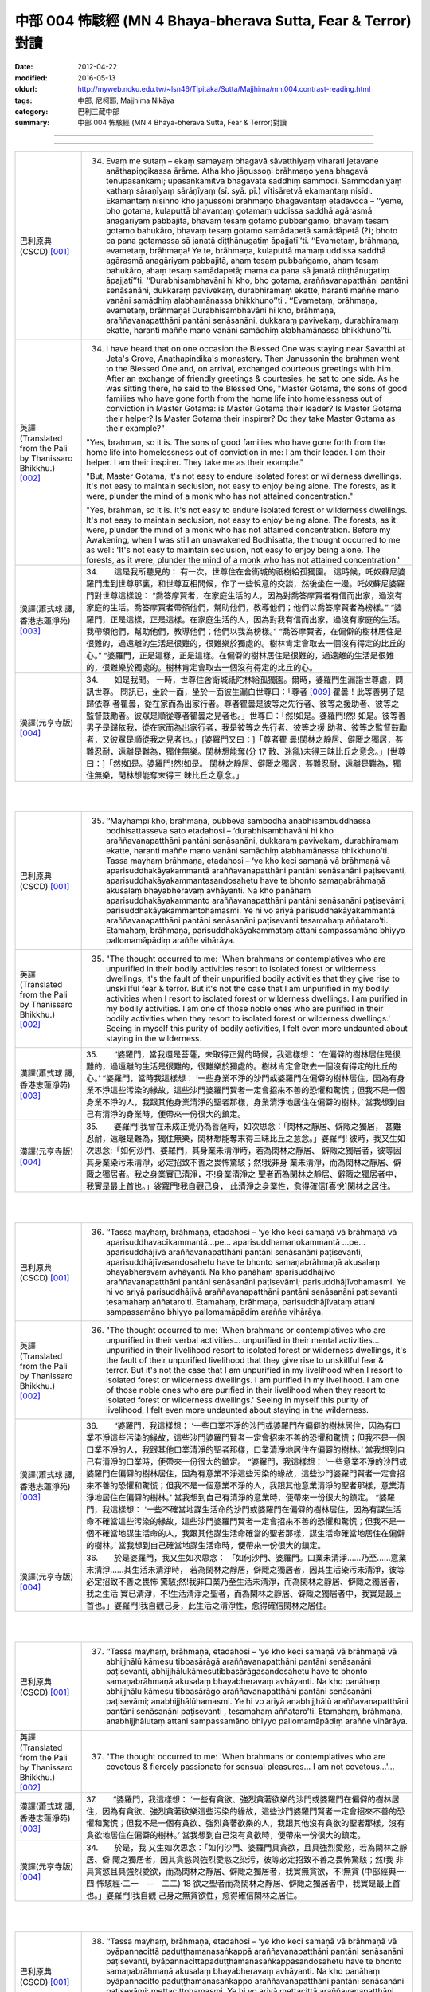中部 004 怖駭經 (MN 4 Bhaya-bherava Sutta, Fear & Terror)對讀
################################################################################

:date: 2012-04-22
:modified: 2016-05-13
:oldurl: http://myweb.ncku.edu.tw/~lsn46/Tipitaka/Sutta/Majjhima/mn.004.contrast-reading.html
:tags: 中部, 尼柯耶, Majjhima Nikāya
:category: 巴利三藏中部
:summary: 中部 004 怖駭經 (MN 4 Bhaya-bherava Sutta, Fear & Terror)對讀

--------------

.. raw:: html 

  本對讀包含下列數個版本，請自行勾選欲對讀之版本
  （感恩 <strong><a href="https://siongui.github.io/zh/pages/siong-ui-te.html">Siong-Ui Te 師兄</a></strong>
  提供程式支援）：
  
  <div id="option-contrast-reading"></div>

----

.. list-table:: 
   :widths: 15 75
   :header-rows: 0
   :class: contrast-reading-table

   * - 巴利原典(CSCD) [001]_ 
     - 34.   Evaṃ me sutaṃ – ekaṃ samayaṃ bhagavā sāvatthiyaṃ viharati jetavane anāthapiṇḍikassa ārāme. Atha kho jāṇussoṇi brāhmaṇo yena bhagavā tenupasaṅkami; upasaṅkamitvā bhagavatā saddhiṃ sammodi. Sammodanīyaṃ kathaṃ sāraṇīyaṃ sārāṇīyaṃ (sī. syā. pī.) vītisāretvā ekamantaṃ nisīdi. Ekamantaṃ nisinno kho jāṇussoṇi brāhmaṇo bhagavantaṃ etadavoca – ‘‘yeme, bho gotama, kulaputtā bhavantaṃ gotamaṃ uddissa saddhā agārasmā anagāriyaṃ pabbajitā, bhavaṃ tesaṃ gotamo pubbaṅgamo, bhavaṃ tesaṃ gotamo bahukāro, bhavaṃ tesaṃ gotamo samādapetā samādāpetā (?); bhoto ca pana gotamassa sā janatā diṭṭhānugatiṃ āpajjatī’’ti. ‘‘Evametaṃ, brāhmaṇa, evametaṃ, brāhmaṇa! Ye te, brāhmaṇa, kulaputtā mamaṃ uddissa saddhā agārasmā anagāriyaṃ pabbajitā, ahaṃ tesaṃ pubbaṅgamo, ahaṃ tesaṃ bahukāro, ahaṃ tesaṃ samādapetā; mama ca pana sā janatā diṭṭhānugatiṃ āpajjatī’’ti. ‘‘Durabhisambhavāni hi kho, bho gotama, araññavanapatthāni pantāni senāsanāni, dukkaraṃ pavivekaṃ, durabhiramaṃ ekatte, haranti maññe mano vanāni samādhiṃ alabhamānassa bhikkhuno’’ti . ‘‘Evametaṃ, brāhmaṇa, evametaṃ, brāhmaṇa! Durabhisambhavāni hi kho, brāhmaṇa, araññavanapatthāni pantāni senāsanāni, dukkaraṃ pavivekaṃ, durabhiramaṃ ekatte, haranti maññe mano vanāni samādhiṃ alabhamānassa bhikkhuno’’ti.
       
   * - 英譯(Translated from the Pali by Thanissaro Bhikkhu.) [002]_ 
     - 34.      I have heard that on one occasion the Blessed One was staying near Savatthi at Jeta's Grove, Anathapindika's monastery. Then Janussonin the brahman went to the Blessed One and, on arrival, exchanged courteous greetings with him. After an exchange of friendly greetings & courtesies, he sat to one side. As he was sitting there, he said to the Blessed One, "Master Gotama, the sons of good families who have gone forth from the home life into homelessness out of conviction in Master Gotama: is Master Gotama their leader? Is Master Gotama their helper? Is Master Gotama their inspirer? Do they take Master Gotama as their example?"
       
       "Yes, brahman, so it is. The sons of good families who have gone forth from the home life into homelessness out of conviction in me: I am their leader. I am their helper. I am their inspirer. They take me as their example."
       
       "But, Master Gotama, it's not easy to endure isolated forest or wilderness dwellings. It's not easy to maintain seclusion, not easy to enjoy being alone. The forests, as it were, plunder the mind of a monk who has not attained concentration."
       
       "Yes, brahman, so it is. It's not easy to endure isolated forest or wilderness dwellings. It's not easy to maintain seclusion, not easy to enjoy being alone. The forests, as it were, plunder the mind of a monk who has not attained concentration. Before my Awakening, when I was still an unawakened Bodhisatta, the thought occurred to me as well: 'It's not easy to maintain seclusion, not easy to enjoy being alone. The forests, as it were, plunder the mind of a monk who has not attained concentration.'
       
   * - 漢譯(蕭式球 譯, 香港志蓮淨苑) [003]_ 
     - 34.　　這是我所聽見的：
       有一次，世尊住在舍衛城的祇樹給孤獨園。
       這時候，吒奴蘇尼婆羅門走到世尊那裏，和世尊互相問候，作了一些悅意的交談，然後坐在一邊。吒奴蘇尼婆羅門對世尊這樣說： “喬答摩賢者，在家庭生活的人，因為對喬答摩賢者有信而出家，過沒有家庭的生活。喬答摩賢者帶領他們，幫助他們，教導他們；他們以喬答摩賢者為榜樣。”
       “婆羅門，正是這樣，正是這樣。在家庭生活的人，因為對我有信而出家，過沒有家庭的生活。我帶領他們，幫助他們，教導他們；他們以我為榜樣。”
       “喬答摩賢者，在偏僻的樹林居住是很難的，過遠離的生活是很難的，很難樂於獨處的。樹林肯定會取去一個沒有得定的比丘的心。”
       “婆羅門，正是這樣，正是這樣。在偏僻的樹林居住是很難的，過遠離的生活是很難的，很難樂於獨處的。樹林肯定會取去一個沒有得定的比丘的心。
       
   * - 漢譯(元亨寺版) [004]_ 
     - 34.　　如是我聞。
       一時，世尊住舍衛城祇陀林給孤獨園。爾時，婆羅門生漏詣世尊處，問訊世尊。
       問訊已，坐於一面，坐於一面彼生漏白世尊曰：「尊者
       [009]_ 
       瞿曇！此等善男子是歸依尊
       者瞿曇，從在家而為出家行者。尊者瞿曇是彼等之先行者、彼等之援助者、彼等之
       監督鼓勵者。彼眾是順從尊者瞿曇之見者也。」世尊曰：「然!如是。婆羅門!然!
       如是。彼等善男子是歸依我，從在家而為出家行者，我是彼等之先行者、彼等之援
       助者、彼等之監督鼓勵者，又彼眾是順從我之見者也。」[婆羅門又曰：]「尊者瞿
       曇!閑林之靜居、僻陬之獨居，甚難忍耐，遠離是難為，獨住無樂。閑林想能奪(分
       17 散、迷亂)未得三昧比丘之意念。」[世尊曰：]「然!如是。婆羅門!然!如是。
       閑林之靜居、僻陬之獨居，甚難忍耐，遠離是難為，獨住無樂，閑林想能奪末得三
       昧比丘之意念。」
       


|
|

.. list-table:: 
   :widths: 15 75
   :header-rows: 0
   :class: contrast-reading-table

   * - 巴利原典(CSCD) [001]_ 
     - 35. ‘‘Mayhampi kho, brāhmaṇa, pubbeva sambodhā anabhisambuddhassa bodhisattasseva sato etadahosi – ‘durabhisambhavāni hi kho araññavanapatthāni pantāni senāsanāni, dukkaraṃ pavivekaṃ, durabhiramaṃ ekatte, haranti maññe mano vanāni samādhiṃ alabhamānassa bhikkhuno’ti. Tassa mayhaṃ brāhmaṇa, etadahosi – ‘ye kho keci samaṇā vā brāhmaṇā vā aparisuddhakāyakammantā araññavanapatthāni pantāni senāsanāni paṭisevanti, aparisuddhakāyakammantasandosahetu have te bhonto samaṇabrāhmaṇā akusalaṃ bhayabheravaṃ avhāyanti. Na kho panāhaṃ aparisuddhakāyakammanto araññavanapatthāni pantāni senāsanāni paṭisevāmi; parisuddhakāyakammantohamasmi. Ye hi vo ariyā parisuddhakāyakammantā araññavanapatthāni pantāni senāsanāni paṭisevanti tesamahaṃ aññataro’ti. Etamahaṃ, brāhmaṇa, parisuddhakāyakammataṃ attani sampassamāno bhiyyo pallomamāpādiṃ araññe vihārāya.
       
   * - 英譯(Translated from the Pali by Thanissaro Bhikkhu.) [002]_ 
     - 35.      "The thought occurred to me: 'When brahmans or contemplatives who are unpurified in their bodily activities resort to isolated forest or wilderness dwellings, it's the fault of their unpurified bodily activities that they give rise to unskillful fear & terror. But it's not the case that I am unpurified in my bodily activities when I resort to isolated forest or wilderness dwellings. I am purified in my bodily activities. I am one of those noble ones who are purified in their bodily activities when they resort to isolated forest or wilderness dwellings.' Seeing in myself this purity of bodily activities, I felt even more undaunted about staying in the wilderness.
       
   * - 漢譯(蕭式球 譯, 香港志蓮淨苑) [003]_ 
     - 35.　　“婆羅門，當我還是菩薩，未取得正覺的時候，我這樣想： ‘在偏僻的樹林居住是很難的，過遠離的生活是很難的，很難樂於獨處的。樹林肯定會取去一個沒有得定的比丘的心。’
       “婆羅門，當時我這樣想： ‘一些身業不淨的沙門或婆羅門在偏僻的樹林居住，因為有身業不淨這些污染的緣故，這些沙門婆羅門賢者一定會招來不善的恐懼和驚慌；但我不是一個身業不淨的人，我跟其他身業清淨的聖者那樣，身業清淨地居住在偏僻的樹林。’ 當我想到自己有清淨的身業時，便帶來一份很大的鎮定。
       
   * - 漢譯(元亨寺版) [004]_ 
     - 35.　　婆羅門!我曾在未成正覺仍為菩薩時，如次思念：「閑林之靜居、僻陬之獨居，
       甚難忍耐，遠離是難為，獨住無樂，閑林想能奪末得三昧比丘之意念。」婆羅門!
       彼時，我又生如次思念:「如何沙門、婆羅門，其身業未清淨時，若為閑林之靜居、
       僻陬之獨居者，彼等因其身業染污未清淨，必定招致不善之畏怖驚駭；然!我非身
       業未清淨，而為閑林之靜居、僻陬之獨居者。我之身業實已清淨，不!身業清淨之
       聖者而為閑林之靜居、僻陬之獨居者中，我實是最上首也。」裟羅門!我自觀己身，
       此清淨之身業性，愈得確信[喜悅]閑林之居住。


|
|

.. list-table:: 
   :widths: 15 75
   :header-rows: 0
   :class: contrast-reading-table

   * - 巴利原典(CSCD) [001]_ 
     - 36. ‘‘Tassa mayhaṃ, brāhmaṇa, etadahosi – ‘ye kho keci samaṇā vā brāhmaṇā vā aparisuddhavacīkammantā…pe… aparisuddhamanokammantā …pe… aparisuddhājīvā araññavanapatthāni pantāni senāsanāni paṭisevanti, aparisuddhājīvasandosahetu have te bhonto samaṇabrāhmaṇā akusalaṃ bhayabheravaṃ avhāyanti. Na kho panāhaṃ aparisuddhājīvo araññavanapatthāni pantāni senāsanāni paṭisevāmi; parisuddhājīvohamasmi. Ye hi vo ariyā parisuddhājīvā araññavanapatthāni pantāni senāsanāni paṭisevanti tesamahaṃ aññataro’ti. Etamahaṃ, brāhmaṇa, parisuddhājīvataṃ attani sampassamāno bhiyyo pallomamāpādiṃ araññe vihārāya.
       
   * - 英譯(Translated from the Pali by Thanissaro Bhikkhu.) [002]_ 
     - 36.   "The thought occurred to me: 'When brahmans or contemplatives who are unpurified in their verbal activities... unpurified in their mental activities... unpurified in their livelihood resort to isolated forest or wilderness dwellings, it's the fault of their unpurified livelihood that they give rise to unskillful fear & terror. But it's not the case that I am unpurified in my livelihood when I resort to isolated forest or wilderness dwellings. I am purified in my livelihood. I am one of those noble ones who are purified in their livelihood when they resort to isolated forest or wilderness dwellings.' Seeing in myself this purity of livelihood, I felt even more undaunted about staying in the wilderness.
       
   * - 漢譯(蕭式球 譯, 香港志蓮淨苑) [003]_ 
     - 36.　　“婆羅門，我這樣想： ‘一些口業不淨的沙門或婆羅門在偏僻的樹林居住，因為有口業不淨這些污染的緣故，這些沙門婆羅門賢者一定會招來不善的恐懼和驚慌；但我不是一個口業不淨的人，我跟其他口業清淨的聖者那樣，口業清淨地居住在偏僻的樹林。’ 當我想到自己有清淨的口業時，便帶來一份很大的鎮定。
       “婆羅門，我這樣想： ‘一些意業不淨的沙門或婆羅門在偏僻的樹林居住，因為有意業不淨這些污染的緣故，這些沙門婆羅門賢者一定會招來不善的恐懼和驚慌；但我不是一個意業不淨的人，我跟其他意業清淨的聖者那樣，意業清淨地居住在偏僻的樹林。’ 當我想到自己有清淨的意業時，便帶來一份很大的鎮定。
       “婆羅門，我這樣想： ‘一些不確當地謀生活命的沙門或婆羅門在偏僻的樹林居住，因為有謀生活命不確當這些污染的緣故，這些沙門婆羅門賢者一定會招來不善的恐懼和驚慌；但我不是一個不確當地謀生活命的人，我跟其他謀生活命確當的聖者那樣，謀生活命確當地居住在偏僻的樹林。’ 當我想到自己確當地謀生活命時，便帶來一份很大的鎮定。
       
   * - 漢譯(元亨寺版) [004]_ 
     - 36.　　於是婆羅門，我又生如次思念：
       「如何沙門、婆羅門。口業未清淨……乃至……意業末清淨……其生活未清淨時，
       若為閑林之靜居，僻陬之獨居者，因其生活染污未清淨，彼等必定招致不善之畏怖
       驚駭;然!我非口業乃至生活未清淨，而為閑林之靜居、僻陬之獨居者，我之生活
       實已清淨，不!生活清淨之聖者，而為閑林之靜居、僻陬之獨居者中，我實是最上
       首也。」婆羅門!我自觀己身，此生活之清淨性，愈得確信閑林之居住。


|
|

.. list-table:: 
   :widths: 15 75
   :header-rows: 0
   :class: contrast-reading-table

   * - 巴利原典(CSCD) [001]_ 
     - 37. ‘‘Tassa mayhaṃ, brāhmaṇa, etadahosi – ‘ye kho keci samaṇā vā brāhmaṇā vā abhijjhālū kāmesu tibbasārāgā araññavanapatthāni pantāni senāsanāni paṭisevanti, abhijjhālukāmesutibbasārāgasandosahetu have te bhonto samaṇabrāhmaṇā akusalaṃ bhayabheravaṃ avhāyanti. Na kho panāhaṃ abhijjhālu kāmesu tibbasārāgo araññavanapatthāni pantāni senāsanāni paṭisevāmi; anabhijjhālūhamasmi. Ye hi vo ariyā anabhijjhālū araññavanapatthāni pantāni senāsanāni paṭisevanti , tesamahaṃ aññataro’ti. Etamahaṃ, brāhmaṇa, anabhijjhālutaṃ attani sampassamāno bhiyyo pallomamāpādiṃ araññe vihārāya.
       
   * - 英譯(Translated from the Pali by Thanissaro Bhikkhu.) [002]_ 
     - 37.   "The thought occurred to me: 'When brahmans or contemplatives who are covetous & fiercely passionate for sensual pleasures... I am not covetous...'...
       
   * - 漢譯(蕭式球 譯, 香港志蓮淨苑) [003]_ 
     - 37.　　“婆羅門，我這樣想： ‘一些有貪欲、強烈貪著欲樂的沙門或婆羅門在偏僻的樹林居住，因為有貪欲、強烈貪著欲樂這些污染的緣故，這些沙門婆羅門賢者一定會招來不善的恐懼和驚慌；但我不是一個有貪欲、強烈貪著欲樂的人，我跟其他沒有貪欲的聖者那樣，沒有貪欲地居住在偏僻的樹林。’ 當我想到自己沒有貪欲時，便帶來一份很大的鎮定。
       
   * - 漢譯(元亨寺版) [004]_ 
     - 34.　　於是，我
       又生如次思念：「如何沙門、婆羅門具貪欲，且具強烈愛慾，若為閑林之靜居、僻
       陬之獨居者，因其貪慾與強烈愛慾之染污，彼等必定招致不善之畏怖驚駭；然!我
       非具貪慾且具強烈愛欲，而為閑林之靜居、僻陬之獨居者，我實無貪欲，不!無貪
       (中部經典一‧四 怖駭經‧二一　--　二二)
       18 欲之聖者而為閑林之靜居、僻陬之獨居者中，我實是最上首也。」婆羅門!我自觀
       己身之無貪欲性，愈得確信閑林之居住。


|
|

.. list-table:: 
   :widths: 15 75
   :header-rows: 0
   :class: contrast-reading-table

   * - 巴利原典(CSCD) [001]_ 
     - 38. ‘‘Tassa mayhaṃ, brāhmaṇa, etadahosi – ‘ye kho keci samaṇā vā brāhmaṇā vā byāpannacittā paduṭṭhamanasaṅkappā araññavanapatthāni pantāni senāsanāni paṭisevanti, byāpannacittapaduṭṭhamanasaṅkappasandosahetu have te bhonto samaṇabrāhmaṇā akusalaṃ bhayabheravaṃ avhāyanti. Na kho panāhaṃ byāpannacitto paduṭṭhamanasaṅkappo araññavanapatthāni pantāni senāsanāni paṭisevāmi; mettacittohamasmi. Ye hi vo ariyā mettacittā araññavanapatthāni pantāni senāsanāni paṭisevanti tesamahaṃ aññataro’ti. Etamahaṃ, brāhmaṇa, mettacittataṃ attani sampassamāno bhiyyo pallomamāpādiṃ araññe vihārāya.
       
   * - 英譯(Translated from the Pali by Thanissaro Bhikkhu.) [002]_ 
     - 38.   "...'When brahmans or contemplatives who have minds of ill will, with destructive attitudes... I have a mind of good will...'...
       
   * - 漢譯(蕭式球 譯, 香港志蓮淨苑) [003]_ 
     - 38.　　“婆羅門，我這樣想： ‘一些有瞋恚、惡意的沙門或婆羅門在偏僻的樹林居住，因為有瞋恚、惡意這些污染的緣故，這些沙門婆羅門賢者一定會招來不善的恐懼和驚慌；但我不是一個有瞋恚、惡意的人，我跟其他有慈心的聖者那樣，有慈心地居住在偏僻的樹林。’ 當我想到自己有慈心時，便帶來一份很大的鎮定。
       
   * - 漢譯(元亨寺版) [004]_ 
     - 38.　　彼時，我又生如次思念：「如何沙門、婆
       羅門有瞋恚且惡意，若為閑林之靜居，僻陬之獨居者、因其瞋恚、惡意之染污，彼
       等必定招致不善之畏怖驚駭;然!我非有瞋恚與惡意而為閑林之靜居、僻陬之獨居
       者，我實是住於慈心者，不!慈心之聖者而為閑林之靜居、僻陬之獨居者中，我實
       是最上首也。」婆羅門!我自觀己身之慈心，愈得確信閑林之居住。


|
|

.. list-table:: 
   :widths: 15 75
   :header-rows: 0
   :class: contrast-reading-table

   * - 巴利原典(CSCD) [001]_ 
     - 39. ‘‘Tassa mayhaṃ, brāhmaṇa, etadahosi – ‘ye kho keci samaṇā vā brāhmaṇā vā thīnamiddhapariyuṭṭhitā araññavanapatthāni pantāni senāsanāni paṭisevanti, thīnamiddhapariyuṭṭhānasandosahetu have te bhonto samaṇabrāhmaṇā akusalaṃ bhayabheravaṃ avhāyanti. Na kho panāhaṃ thīnamiddhapariyuṭṭhito araññavanapatthāni pantāni senāsanāni paṭisevāmi; vigatathīnamiddhohamasmi. Ye hi vo ariyā vigatathīnamiddhā araññavanapatthāni pantāni senāsanāni paṭisevanti tesamahaṃ aññataro’ti. Etamahaṃ, brāhmaṇa, vigatathīnamiddhataṃ attani sampassamāno bhiyyo pallomamāpādiṃ araññe vihārāya.
       
   * - 英譯(Translated from the Pali by Thanissaro Bhikkhu.) [002]_ 
     - 39.   "...'When brahmans or contemplatives who are overcome by sloth & drowsiness... I am devoid of sloth & drowsiness...'...
   * - 漢譯(蕭式球 譯, 香港志蓮淨苑) [003]_ 
     - 39.　　　“婆羅門，我這樣想： ‘一些充滿昏睡的沙門或婆羅門在偏僻的樹林居住，因為有昏睡這些污染的緣故，這些沙門婆羅門賢者一定會招來不善的恐懼和驚慌；但我不是一個充滿昏睡的人，我跟其他清除了昏睡的聖者那樣，清除了昏睡地居住在偏僻的樹林。’ 當我想到自己清除了昏睡時，便帶來一份很大的鎮定。
       
   * - 漢譯(元亨寺版) [004]_ 
     - 39.　　彼時，我又生
       如次思念：「如何沙門、婆羅門被纏於惛沈睡眠，若為閑林之靜居、僻陬之獨居者，
       因其被纏於惛沈睡眠之染污，彼等必定招致不善之畏怖驚駭;然!我非被纏於惛沈
       睡眠而為閑林之靜居、僻陬之獨居者，我實是離於惛沈睡眠者，不!離於惛沈睡眠
       之聖者而為閑林之靜居、僻陬之獨居者中，我實是最上首也。」[婆羅門!]我自觀
       己身之離於惛沈睡眠，愈得確信閑林之居住。


|
|

.. list-table:: 
   :widths: 15 75
   :header-rows: 0
   :class: contrast-reading-table

   * - 巴利原典(CSCD) [001]_ 
     - 40. ‘‘Tassa mayhaṃ, brāhmaṇa, etadahosi – ‘ye kho keci samaṇā vā brāhmaṇā vā uddhatā avūpasantacittā araññavanapatthāni pantāni senāsanāni paṭisevanti, uddhataavūpasantacittasandosahetu have te bhonto samaṇabrāhmaṇā akusalaṃ bhayabheravaṃ avhāyanti. Na kho panāhaṃ uddhato avūpasantacitto araññavanapatthāni pantāni senāsanāni paṭisevāmi; vūpasantacittohamasmi. Ye hi vo ariyā vūpasantacittā araññavanapatthāni pantāni senāsanāni paṭisevanti, tesamahaṃ aññataro’ti. Etamahaṃ, brāhmaṇa, vūpasantacittataṃ attani sampassamāno bhiyyo pallomamāpādiṃ araññe vihārāya.
       
   * - 英譯(Translated from the Pali by Thanissaro Bhikkhu.) [002]_ 
     - 40.   "...'When brahmans or contemplatives who are restless & with an unstill mind... I have a still mind...'...
   * - 漢譯(蕭式球 譯, 香港志蓮淨苑) [003]_ 
     - 40.　　　“婆羅門，我這樣想： ‘一些內心掉舉、不平伏的沙門或婆羅門在偏僻的樹林居住，因為有內心掉舉、不平伏這些污染的緣故，這些沙門婆羅門賢者一定會招來不善的恐懼和驚慌；但我不是一個內心掉舉、不平伏的人，我跟其他內心平伏的聖者那樣，內心平伏地居住在偏僻的樹林。’ 當我想到自己的內心平伏時，便帶來一份很大的鎮定。
       
   * - 漢譯(元亨寺版) [004]_ 
     - 40.　　彼時，我又生如次思念：「如何沙門、
       婆羅門為掉舉且非寂靜心，若為閑林之靜居、僻陬之獨居者，因其掉舉、染污非寂
       靜之心，彼等必定招致不善之畏怖驚駭;然!我非為掉舉、以寂靜心而為閑林之靜
       居、僻陬之獨居者，我實是[離掉舉]住於寂靜心者，不!寂靜心之聖者而為閑林
       之靜居、僻陬之獨居者中，我實是最上首也。」婆羅門!我自觀己身此寂靜心性，
       愈得確信閑林之居住。


|
|

.. list-table:: 
   :widths: 15 75
   :header-rows: 0
   :class: contrast-reading-table

   * - 巴利原典(CSCD) [001]_ 
     - 41. ‘‘Tassa mayhaṃ, brāhmaṇa, etadahosi – ‘ye kho keci samaṇā vā brāhmaṇā vā kaṅkhī vicikicchī araññavanapatthāni pantāni senāsanāni paṭisevanti, kaṅkhivicikicchisandosahetu have te bhonto samaṇabrāhmaṇā akusalaṃ bhayabheravaṃ avhāyanti. Na kho panāhaṃ kaṅkhī vicikicchī araññavanapatthāni pantāni senāsanāni paṭisevāmi; tiṇṇavicikicchohamasmi. Ye hi vo ariyā tiṇṇavicikicchā araññavanapatthāni pantāni senāsanāni paṭisevanti tesamahaṃ aññataro’ti. Etamahaṃ, brāhmaṇa, tiṇṇavicikicchataṃ attani sampassamāno bhiyyo pallomamāpādiṃ araññe vihārāya.
       
   * - 英譯(Translated from the Pali by Thanissaro Bhikkhu.) [002]_ 
     - 41.   "...'When brahmans or contemplatives who are uncertain & doubting... I have gone beyond uncertainty...'...
   * - 漢譯(蕭式球 譯, 香港志蓮淨苑) [003]_ 
     - 41.　　　“婆羅門，我這樣想： ‘一些疑惑不定的沙門或婆羅門在偏僻的樹林居住，因為有疑惑不定這些污染的緣故，這些沙門婆羅門賢者一定會招來不善的恐懼和驚慌；但我不是一個疑惑不定的人，我跟其他超越了疑惑的聖者那樣，超越了疑惑地居住在偏僻的樹林。’ 當我想到自己超越了疑惑時，便帶來一份很大的鎮定。
       
   * - 漢譯(元亨寺版) [004]_ 
     - 41.　　彼時，我又生如次思念：「如何沙門、婆羅門有惑、有疑，
       若為閑林之靜居、僻陬之獨居者，因其惑、疑之染污，彼等必定招致不善之畏怖驚
       駭；然!我實非有惑、有疑而為閑林之靜居、僻陬之獨居者，我實是超越疑、惑者，
       不!超越疑、惑之聖者而為閑林之靜居、僻陬之獨居者中，我實是最上首也。」婆
       19 羅門我自觀己身之超越疑、惑，愈得確信閑林之居住。


|
|

.. list-table:: 
   :widths: 15 75
   :header-rows: 0
   :class: contrast-reading-table

   * - 巴利原典(CSCD) [001]_ 
     - 42. ‘‘Tassa mayhaṃ, brāhmaṇa, etadahosi – ‘ye kho keci samaṇā vā brāhmaṇā vā attukkaṃsakā paravambhī araññavanapatthāni pantāni senāsanāni paṭisevanti, attukkaṃsanaparavambhanasandosahetu have te bhonto samaṇabrāhmaṇā akusalaṃ bhayabheravaṃ avhāyanti . Na kho panāhaṃ attukkaṃsako paravambhī araññavanapatthāni pantāni senāsanāni paṭisevāmi ; anattukkaṃsako aparavambhīhamasmi. Ye hi vo ariyā anattukkaṃsakā aparavambhī araññavanapatthāni pantāni senāsanāni paṭisevanti tesamahaṃ aññataro’ti. Etamahaṃ, brāhmaṇa, anattukkaṃsakataṃ aparavambhitaṃ attani sampassamāno bhiyyo pallomamāpādiṃ araññe vihārāya.
       
   * - 英譯(Translated from the Pali by Thanissaro Bhikkhu.) [002]_ 
     - 42.   "...'When brahmans or contemplatives who are given to praising themselves & disparaging others... I do not praise myself or disparage others...'...
   * - 漢譯(蕭式球 譯, 香港志蓮淨苑) [003]_ 
     - 42.　　“婆羅門，我這樣想： ‘一些抬高自己、貶低別人的沙門或婆羅門在偏僻的樹林居住，因為有抬高自己、貶低別人這些污染的緣故，這些沙門婆羅門賢者一定會招來不善的恐懼和驚慌；但我不是一個抬高自己、貶低別人的人，我跟其他不抬高自己、不貶低別人的聖者那樣，不抬高自己、不貶低別人地居住在偏僻的樹林。’ 當我想到自己不抬高自己、不貶低別人時，便帶來一份很大的鎮定。
       
   * - 漢譯(元亨寺版) [004]_ 
     - 42.　　彼時，我又生如次思念：「如
       何沙門、婆羅門是自讚毀他，若為閑林之靜居、僻陬之獨居者，因其自讚毀他之染
       污，彼等必定招致不善之畏怖驚駭：然!我非自誑毀他而為閑之靜居、僻陬之獨居
       者，我實是不自讚、不毀他者，不!不自讚、不毀他之聖者而為閑林之靜居、僻陬
       之獨居者中，我實是最上首也。」婆羅門!我自觀己身此不自讚、不毀他之性，愈
       得確信閑林之居住。


|
|

.. list-table:: 
   :widths: 15 75
   :header-rows: 0
   :class: contrast-reading-table

   * - 巴利原典(CSCD) [001]_ 
     - 43. ‘‘Tassa mayhaṃ, brāhmaṇa, etadahosi – ‘ye kho keci samaṇā vā brāhmaṇā vā chambhī bhīrukajātikā araññavanapatthāni pantāni senāsanāni paṭisevanti, chambhibhīrukajātikasandosahetu have te bhonto samaṇabrāhmaṇā akusalaṃ bhayabheravaṃ avhāyanti. Na kho panāhaṃ chambhī bhīrukajātiko araññavanapatthāni pantāni senāsanāni paṭisevāmi; vigatalomahaṃsohamasmi. Ye hi vo ariyā vigatalomahaṃsā araññavanapatthāni pantāni senāsanāni paṭisevanti tesamahaṃ aññataro’ti. Etamahaṃ, brāhmaṇa, vigatalomahaṃsataṃ attani sampassamāno bhiyyo pallomamāpādiṃ araññe vihārāya.
       
   * - 英譯(Translated from the Pali by Thanissaro Bhikkhu.) [002]_ 
     - 43.   "...'When brahmans or contemplatives who tend toward panic & dread... I have gone beyond horripilation...'...
   * - 漢譯(蕭式球 譯, 香港志蓮淨苑) [003]_ 
     - 43.　　“婆羅門，我這樣想： ‘一些容易受驚、怯懦的沙門或婆羅門在偏僻的樹林居住，因為有容易受驚、怯懦這些污染的緣故，這些沙門婆羅門賢者一定會招來不善的恐懼和驚慌；但我不是一個容易受驚、怯懦的人，我跟其他清除了恐慌的聖者那樣，清除了恐慌地居住在偏僻的樹林。’ 當我想到自己清除了恐慌時，便帶來一份很大的鎮定。
       
   * - 漢譯(元亨寺版) [004]_ 
     - 43.　　彼時，我又生如次思念:「如何沙門、婆羅門是戰慄畏縮，若
       為閑林之靜居、僻陬之獨居者，因其戰慄畏縮之染污，彼等必定招致不善之畏怖驚
       駭；然!我非戰慄畏縮而為閑林之靜居、僻陬之獨居者;我實是棄(不致)身毛豎
       立者，不!棄身毛豎立之聖者而為閑林之靜居、僻陬之獨居者中，我實是最上首也。
       (中部經典一‧四 怖駭經‧二三　--　二四)
       我自觀己身之棄身毛豎立，愈得確信閑林之居住。


|
|

.. list-table:: 
   :widths: 15 75
   :header-rows: 0
   :class: contrast-reading-table

   * - 巴利原典(CSCD) [001]_ 
     - 44. ‘‘Tassa mayhaṃ, brāhmaṇa, etadahosi – ‘ye kho keci samaṇā vā brāhmaṇā vā lābhasakkārasilokaṃ nikāmayamānā araññavanapatthāni pantāni senāsanāni paṭisevanti, lābhasakkārasilokanikāmana [nikāmayamāna (sī. syā.)] sandosahetu have te bhonto samaṇabrāhmaṇā akusalaṃ bhayabheravaṃ avhāyanti. Na kho panāhaṃ lābhasakkārasilokaṃ nikāmayamāno araññavanapatthāni pantāni senāsanāni paṭisevāmi; appicchohamasmi. Ye hi vo ariyā appicchā araññavanapatthāni pantāni senāsanāni paṭisevanti tesamahaṃ aññataro’ti. Etamahaṃ, brāhmaṇa, appicchataṃ attani sampassamāno bhiyyo pallomamāpādiṃ araññe vihārāya.
       
   * - 英譯(Translated from the Pali by Thanissaro Bhikkhu.) [002]_ 
     - 44.   "...'When brahmans or contemplatives who are desirous of gains, offerings, & fame... I have few wants...'...
   * - 漢譯(蕭式球 譯, 香港志蓮淨苑) [003]_ 
     - 44.　　“婆羅門，我這樣想： ‘一些渴望取得尊敬、得到聲譽的沙門或婆羅門在偏僻的樹林居住，因為有渴望取得尊敬、得到聲譽這些污染的緣故，這些沙門婆羅門賢者一定會招來不善的恐懼和驚慌；但我不是一個渴望取得尊敬、得到聲譽的人，我跟其他沒有欲望的聖者那樣，沒有欲望地居住在偏僻的樹林。’ 當我想到自己沒有欲望時，便帶來一份很大的鎮定。
       
   * - 漢譯(元亨寺版) [004]_ 
     - 44.　　彼時，我又生如次思念：「如何
       沙門、婆羅門是欲得利益名聞，若為閑林之靜居、僻陬之獨居者，因其欲得利益名
       聞之染污，彼等必定招致不善之畏怖驚駭;然!我非欲得利益名聞而為閑林之靜
       居、僻陬之獨居者，我實是少欲者，不!少欲之聖者而為閑林之靜居、僻陬之獨居
       者中，我實是最上首也。」我自觀己身此少欲性，愈得確信閑林之居住。


|
|

.. list-table:: 
   :widths: 15 75
   :header-rows: 0
   :class: contrast-reading-table

   * - 巴利原典(CSCD) [001]_ 
     - 45. ‘‘Tassa mayhaṃ, brāhmaṇa, etadahosi – ‘ye kho keci samaṇā vā brāhmaṇā vā kusītā hīnavīriyā araññavanapatthāni pantāni senāsanāni paṭisevanti , kusītahīnavīriyasandosahetu have te bhonto samaṇabrāhmaṇā akusalaṃ bhayabheravaṃ avhāyanti. Na kho panāhaṃ kusīto hīnavīriyo araññavanapatthāni pantāni senāsanāni paṭisevāmi; āraddhavīriyohamasmi. Ye hi vo ariyā āraddhavīriyā araññavanapatthāni pantāni senāsanāni paṭisevanti tesamahaṃ aññataro’ti. Etamahaṃ, brāhmaṇa, āraddhavīriyataṃ attani sampassamāno bhiyyo pallomamāpādiṃ araññe vihārāya.
       
   * - 英譯(Translated from the Pali by Thanissaro Bhikkhu.) [002]_ 
     - 45.   "...'When brahmans or contemplatives who are lazy & lacking in persistence... My persistence is aroused...'...
   * - 漢譯(蕭式球 譯, 香港志蓮淨苑) [003]_ 
     - 45.　　“婆羅門，我這樣想： ‘一些懈怠、缺乏精進的沙門或婆羅門在偏僻的樹林居住，因為有懈怠、缺乏精進這些污染的緣故，這些沙門婆羅門賢者一定會招來不善的恐懼和驚慌；但我不是一個懈怠、缺乏精進的人，我跟其他堅毅、精進的聖者那樣，堅毅、精進地居住在偏僻的樹林。’ 當我想到自己堅毅、精進時，便帶來一份很大的鎮定。
       
   * - 漢譯(元亨寺版) [004]_ 
     - 45.　　彼時，我
       又生如次思念：「如何沙門、婆羅門是懈怠不精進，若為閑林之靜居、僻陬之獨居
       者，因其懈怠不精進之染污，彼等必定招致不善之畏怖驚駭;然!我非懈怠不精進
       而為閑林之靜居、僻陬之獨居者，我實是發動精進者，不!發動精進之聖者而為閑
       林之靜居、僻陬之獨居者中，我實是最上首也。]婆羅門!我自觀己身此發動精進
       性，愈得確信閑林之居住。


|
|

.. list-table:: 
   :widths: 15 75
   :header-rows: 0
   :class: contrast-reading-table

   * - 巴利原典(CSCD) [001]_ 
     - 46. ‘‘Tassa mayhaṃ, brāhmaṇa, etadahosi – ‘ye kho keci samaṇā vā brāhmaṇā vā muṭṭhassatī asampajānā araññavanapatthāni pantāni senāsanāni paṭisevanti, muṭṭhassatiasampajānasandosahetu have te bhonto samaṇabrāhmaṇā akusalaṃ bhayabheravaṃ avhāyanti. Na kho panāhaṃ muṭṭhassati asampajāno araññavanapatthāni pantāni senāsanāni paṭisevāmi; upaṭṭhitassatihamasmi. Ye hi vo ariyā upaṭṭhitassatī araññavanapatthāni pantāni senāsanāni paṭisevanti tesamahaṃ aññataro’ti. Etamahaṃ, brāhmaṇa, upaṭṭhitassatitaṃ attani sampassamāno bhiyyo pallomamāpādiṃ araññe vihārāya.
       
   * - 英譯(Translated from the Pali by Thanissaro Bhikkhu.) [002]_ 
     - 46.   "...'When brahmans or contemplatives who are muddled in their mindfulness & unalert... I have mindfulness established...'...
   * - 漢譯(蕭式球 譯, 香港志蓮淨苑) [003]_ 
     - 46.　　“婆羅門，我這樣想： ‘一些失念、沒有覺知的沙門或婆羅門在偏僻的樹林居住，因為有失念、沒有覺知這些污染的緣故，這些沙門婆羅門賢者一定會招來不善的恐懼和驚慌；但我不是一個失念、沒有覺知的人，我跟其他保持念的聖者那樣，保持念地居住在偏僻的樹林。’ 當我想到自己保持念時，便帶來一份很大的鎮定。
       
   * - 漢譯(元亨寺版) [004]_ 
     - 46.　　彼時，我又生如次思念：「如何沙門、婆羅門是失念不
       20 注意，若為閑林之靜居、僻陬之獨居者，因其失念不注意之染污，彼等必定招致不
       善之畏怖驚駭;然!我非失念不注意而為閑林之靜居、僻陬之獨居者，我實是專念
       者，不!專念之聖者而為閑林之靜居、僻陬之獨居者中，我實是最上首也。」婆羅
       門!我自觀己身此事念性，愈得確信閑林之居住。


|
|

.. list-table:: 
   :widths: 15 75
   :header-rows: 0
   :class: contrast-reading-table

   * - 巴利原典(CSCD) [001]_ 
     - 47. ‘‘Tassa mayhaṃ, brāhmaṇa, etadahosi – ‘ye kho keci samaṇā vā brāhmaṇā vā asamāhitā vibbhantacittā araññavanapatthāni pantāni senāsanāni paṭisevanti, asamāhitavibbhantacittasandosahetu have te bhonto samaṇabrāhmaṇā akusalaṃ bhayabheravaṃ avhāyanti. Na kho panāhaṃ asamāhito vibbhantacitto araññavanapatthāni pantāni senāsanāni paṭisevāmi; samādhisampannohamasmi. Ye hi vo ariyā samādhisampannā araññavanapatthāni pantāni senāsanāni paṭisevanti tesamahaṃ aññataro’ti. Etamahaṃ, brāhmaṇa, samādhisampadaṃ attani sampassamāno bhiyyo pallomamāpādiṃ araññe vihārāya.
       
   * - 英譯(Translated from the Pali by Thanissaro Bhikkhu.) [002]_ 
     - 47.   "...'When brahmans or contemplatives who are unconcentrated, with straying minds... I am consummate in concentration...'...
   * - 漢譯(蕭式球 譯, 香港志蓮淨苑) [003]_ 
     - 47.　　“婆羅門，我這樣想： ‘一些沒有定、內心搖擺的沙門或婆羅門在偏僻的樹林居住，因為沒有定、內心搖擺這些污染的緣故，這些沙門婆羅門賢者一定會招來不善的恐懼和驚慌；但我不是一個沒有定、內心搖擺的人，我跟其他有定的聖者那樣，有定地居住在偏僻的樹林。’ 當我想到自己有定時，便帶來一份很大的鎮定。
       
   * - 漢譯(元亨寺版) [004]_ 
     - 47.　　於是，我又生如次思念：「如何
       沙門、婆羅門是不定、散亂心，若為閑林之靜居、僻陬之獨居者，因其不定、散亂
       心之染污，彼等必定招致不善之畏怖驚駭;然!我非不定、散亂心而為閑林之靜居、
       僻陬之獨居者，我實是成就三昧者，不!成就三昧之聖者而為閑林之靜居、僻陬之
       獨居者中，我實是最上首也。」我自觀己身之成就三昧，愈得確信閑林之居住。


|
|

.. list-table:: 
   :widths: 15 75
   :header-rows: 0
   :class: contrast-reading-table

   * - 巴利原典(CSCD) [001]_ 
     - 48. ‘‘Tassa mayhaṃ, brāhmaṇa, etadahosi – ‘ye kho keci samaṇā vā brāhmaṇā vā duppaññā eḷamūgā araññavanapatthāni pantāni senāsanāni paṭisevanti, duppaññaeḷamūgasandosahetu have te bhonto samaṇabrāhmaṇā akusalaṃ bhayabheravaṃ avhāyanti. Na kho panāhaṃ duppañño eḷamūgo araññavanapatthāni pantāni senāsanāni paṭisevāmi; paññāsampannohamasmi. Ye hi vo ariyā paññāsampannā araññavanapatthāni pantāni senāsanāni paṭisevanti tesamahaṃ aññataro’ti. Etamahaṃ, brāhmaṇa, paññāsampadaṃ attani sampassamāno bhiyyo pallomamāpādiṃ araññe vihārāya.
       
       Soḷasapariyāyaṃ niṭṭhitaṃ.
       
   * - 英譯(Translated from the Pali by Thanissaro Bhikkhu.) [002]_ 
     - 48.   "The thought occurred to me: 'When brahmans or contemplatives who are drooling idiots, resort to isolated forest or wilderness dwellings, it's the fault of their drooling idiocy that they give rise to unskillful fear & terror. But it's not the case that I am a drooling idiot, when I resort to isolated forest or wilderness dwellings. I am consummate in discernment. I am one of those noble ones who are consummate in discernment when they resort to isolated forest or wilderness dwellings.' Seeing in myself this consummate discernment, I felt even more undaunted about staying in the wilderness.
   * - 漢譯(蕭式球 譯, 香港志蓮淨苑) [003]_ 
     - 48.　　“婆羅門，我這樣想： ‘一些智慧薄弱、愚昧的沙門或婆羅門在偏僻的樹林居住，因為有智慧薄弱、愚昧這些污染的緣故，這些沙門婆羅門賢者一定會招來不善的恐懼和驚慌；但我不是一個智慧薄弱、愚昧的人，我跟其他具有智慧的聖者那樣，具有智慧地居住在偏僻的樹林。’ 當我想到自己得到智慧時，便帶來一份很大的鎮定。
       
   * - 漢譯(元亨寺版) [004]_ 
     - 48.　　彼
       時，我又生如次思念：「如何沙門、婆羅門是愚鈍闇昧，若為閑林之靜居、僻陬之
       獨居者，因其愚鈍闇昧之染污，彼等必定招致不善之畏怖驚駭;然!我非愚鈍闇昧
       而為閑林之靜居、僻陬之獨居者，我實是成就智慧者，不!成就智慧之聖者而為閑
       林之靜居、僻陬之獨居者中，我實是最上首也。」婆羅門!我自額己身之成就智慧，
       愈得確信閑林之居住。


|
|

.. list-table:: 
   :widths: 15 75
   :header-rows: 0
   :class: contrast-reading-table

   * - 巴利原典(CSCD) [001]_ 
     - 49. ‘‘Tassa mayhaṃ, brāhmaṇa, etadahosi – ‘yaṃnūnāhaṃ yā tā rattiyo abhiññātā abhilakkhitā – cātuddasī pañcadasī aṭṭhamī ca pakkhassa – tathārūpāsu rattīsu yāni tāni ārāmacetiyāni vanacetiyāni rukkhacetiyāni bhiṃsanakāni salomahaṃsāni tathārūpesu senāsanesu vihareyyaṃ appeva nāmāhaṃ bhayabheravaṃ passeyya’nti. So kho ahaṃ, brāhmaṇa, aparena samayena yā tā rattiyo abhiññātā abhilakkhitā – cātuddasī pañcadasī aṭṭhamī ca pakkhassa – tathārūpāsu rattīsu yāni tāni ārāmacetiyāni vanacetiyāni rukkhacetiyāni bhiṃsanakāni salomahaṃsāni tathārūpesu senāsanesu viharāmi. Tattha ca me, brāhmaṇa, viharato mago vā āgacchati, moro vā kaṭṭhaṃ pāteti, vāto vā paṇṇakasaṭaṃ [paṇṇasaṭaṃ (sī. pī.)] ereti; tassa mayhaṃ brāhmaṇa etadahosi [tassa mayhaṃ evaṃ hoti (sī. syā.)] – ‘etaṃ nūna taṃ bhayabheravaṃ āgacchatī’ti. Tassa mayhaṃ, brāhmaṇa, etadahosi – ‘kiṃ nu kho ahaṃ aññadatthu bhayapaṭikaṅkhī [bhayapāṭikaṅkhī (sī.)] viharāmi? Yaṃnūnāhaṃ yathābhūtaṃ yathābhūtassa [yathābhūtassa yathābhūtassa (sī. syā.)] me taṃ bhayabheravaṃ āgacchati, tathābhūtaṃ tathābhūtova [yathābhūto yathābhūtova (sī. syā.)] taṃ bhayabheravaṃ paṭivineyya’nti. Tassa mayhaṃ, brāhmaṇa, caṅkamantassa taṃ bhayabheravaṃ āgacchati. So kho ahaṃ, brāhmaṇa, neva tāva tiṭṭhāmi na nisīdāmi na nipajjāmi, yāva caṅkamantova taṃ bhayabheravaṃ paṭivinemi. Tassa mayhaṃ, brāhmaṇa, ṭhitassa taṃ bhayabheravaṃ āgacchati. So kho ahaṃ, brāhmaṇa, neva tāva caṅkamāmi na nisīdāmi na nipajjāmi. Yāva ṭhitova taṃ bhayabheravaṃ paṭivinemi. Tassa mayhaṃ, brāhmaṇa, nisinnassa taṃ bhayabheravaṃ āgacchati. So kho ahaṃ, brāhmaṇa, neva tāva nipajjāmi na tiṭṭhāmi na caṅkamāmi, yāva nisinnova taṃ bhayabheravaṃ paṭivinemi. Tassa mayhaṃ, brāhmaṇa, nipannassa taṃ bhayabheravaṃ āgacchati. So kho ahaṃ, brāhmaṇa, neva tāva nisīdāmi na tiṭṭhāmi na caṅkamāmi, yāva nipannova taṃ bhayabheravaṃ paṭivinemi.
       
   * - 英譯(Translated from the Pali by Thanissaro Bhikkhu.) [002]_ 
     - 49.   "The thought occurred to me: 'What if — on recognized, designated nights such as the eighth, fourteenth, & fifteenth of the lunar fortnight — I were to stay in the sort of places that are awe-inspiring and make your hair stand on end, such as park-shrines, forest-shrines, & tree-shrines? Perhaps I would get to see that fear & terror.' So at a later time — on recognized, designated nights such as the eighth, fourteenth, & fifteenth of the lunar fortnight — I stayed in the sort of places that are awe-inspiring and make your hair stand on end, such as park-shrines, forest-shrines, & tree-shrines. And while I was staying there a wild animal would come, or a bird would make a twig fall, or wind would rustle the fallen leaves. The thought would occur to me: 'Is this that fear & terror coming?' Then the thought occurred to me: 'Why do I just keep waiting for fear? What if I were to subdue fear & terror in whatever state they come?' So when fear & terror came while I was walking back & forth, I would not stand or sit or lie down. I would keep walking back & forth until I had subdued that fear & terror. When fear & terror came while I was standing, I would not walk or sit or lie down. I would keep standing until I had subdued that fear & terror. When fear & terror came while I was sitting, I would not lie down or stand up or walk. I would keep sitting until I had subdued that fear & terror. When fear & terror came while I was lying down, I would not sit up or stand or walk. I would keep lying down until I had subdued that fear & terror.
   * - 漢譯(蕭式球 譯, 香港志蓮淨苑) [003]_ 
     - 49.　　“婆羅門，當時我這樣想： ‘讓我在上半月第八、十四、十五天和下半月第八、十四、十五天六齋日這些晚上，到人們膜拜的森林、園林、大樹
       [005]_ 
       這些使人恐慌、使人驚怖的地方逗留，看看可否遇到一些使人恐懼和驚慌的事物吧。’ 之後我在上半月第八、十四、十五天和下半月第八、十四、十五天六齋日這些晚上，到人們膜拜的森林、園林、大樹這些使人恐慌、使人驚怖的地方逗留。
       “婆羅門，我在那裏逗留時，所遇到的各種所謂使人恐懼和驚慌的事物，其實只是動物走過來、孔雀弄斷樹枝或大風吹下樹葉而已。
       
       “婆羅門，我這樣想： ‘為什麼我一直在期待恐懼到來呢，讓我在恐懼和驚慌如實到來的時候，便把那如實到來的恐懼和驚慌清除吧。’
       “婆羅門，當我在行走的時候，若有恐懼和驚慌到來時，我會一直行走，不站立、不坐下、不躺臥，直至把這恐懼和驚慌清除為止。
       “婆羅門，當我在站立的時候，若有恐懼和驚慌到來時，我會一直站立，不行走、不坐下、不躺臥，直至把這恐懼和驚慌清除為止。
       “婆羅門，當我在坐下的時候，若有恐懼和驚慌到來時，我會一直坐下，不躺臥、不站立、不行走，直至把這恐懼和驚慌清除為止。
       “婆羅門，當我在躺臥的時候，若有恐懼和驚慌到來時，我會一直躺臥，不坐下、不站立、不行走，直至把這恐懼和驚慌清除為止。
       
   * - 漢譯(元亨寺版) [004]_ 
     - 49.　　婆羅門!彼時，我又生如是思念：「然!我於特定之夜，即半月之[第]十四
       日、十五日及八日之夜，於閑林之墓所、森林之祠堂、樹下之祠廟等甚恐怖、身毛
       豎立之處，不停止設座，然而亦見其畏怖驚駭。」於是，我於其後特定之夜，即半
       月之十四日、十五日及八日之夜，於閑林之墓所、森林之祠堂、樹下之祠廟等甚恐
       21 怖、身毛豎立之處，不停止設座於其時，我住某處，有野獸靠近、有孔雀打落木片
       (中部經典一‧四 怖駭經‧二五　--　二六)
       或風吹動落葉聲。其時，我如是思念：「其畏怖驚駭從此方來也。」彼時，我又生
       如次思念：「何故我於此，等待希望抑制畏怖耶?不如我如實[於何種姿勢]如有
       向我而來之畏怖驚駭，則我如實如是排除其畏怖驚駭。」於是，在我經行時，畏怖
       驚駭之迫來，其時，我只要正在經行，不停止、不生、又不橫臥，而[如實地於經
       行]排除彼之畏怖驚駭。婆羅門!又我於站立時，畏怖驚駭之迫來；其時，我只要
       正在站立，不經行、不生、又不橫臥，而[如實地於站立]排除其畏怖驚駭。又我
       於端坐時，畏怖驚駭之迫來；其時，我只要正在端坐，不橫臥、不站立、又不經行，
       而[如實地於端坐]排除畏怖驚駭。又於我橫臥時，畏怖驚駭之迫來；其時，我只
       要正在橫臥，不坐、不站立、又不經行，而[如實地於橫臥]排除其畏怖驚駭。


|
|

.. list-table:: 
   :widths: 15 75
   :header-rows: 0
   :class: contrast-reading-table

   * - 巴利原典(CSCD) [001]_ 
     - 50. ‘‘Santi kho pana, brāhmaṇa, eke samaṇabrāhmaṇā rattiṃyeva samānaṃ divāti sañjānanti, divāyeva samānaṃ rattīti sañjānanti. Idamahaṃ tesaṃ samaṇabrāhmaṇānaṃ sammohavihārasmiṃ vadāmi. Ahaṃ kho pana, brāhmaṇa, rattiṃyeva samānaṃ rattīti sañjānāmi, divāyeva samānaṃ divāti sañjānāmi. Yaṃ kho taṃ, brāhmaṇa, sammā vadamāno vadeyya – ‘asammohadhammo satto loke uppanno bahujanahitāya bahujanasukhāya lokānukampāya atthāya hitāya sukhāya devamanussāna’nti, mameva taṃ sammā vadamāno vadeyya – ‘asammohadhammo satto loke uppanno bahujanahitāya bahujanasukhāya lokānukampāya atthāya hitāya sukhāya devamanussāna’nti.
       
   * - 英譯(Translated from the Pali by Thanissaro Bhikkhu.) [002]_ 
     - 50.   "There are some brahmans & contemplatives, brahman, who have the perception of 'day' when it is night, and of 'night' when it is day. This, I tell you, is their being in a dwelling of delusion. As for me, I have the perception of 'day' when it is day, and of 'night' when it is night. If anyone, when speaking rightly, were to say, 'A being not subject to delusion has appeared in the world for the benefit & happiness of many, out of sympathy for the world, for the welfare, benefit, & happiness of human & divine beings,' he would rightly be speaking of me.
   * - 漢譯(蕭式球 譯, 香港志蓮淨苑) [003]_ 
     - 50.　　　“婆羅門，有些沙門、婆羅門觀想晚上為白天
       [006]_ 
       ，觀想白天為晚上。我說這些沙門、婆羅門是生活在愚癡之中。我視晚上就是晚上，視白天就是白天。
       “婆羅門，這樣說是正確的： ‘一位不愚癡的眾生出生在世上，能為許多眾生帶來利益，能為許多眾生帶來快樂；他悲憫世間，為天和人帶來福祉、利益、快樂。’ 婆羅門，用這句說話來形容我是正確的。
       
   * - 漢譯(元亨寺版) [004]_ 
     - 50.　　婆羅門!或有沙門、婆羅門以夜為晝而思之，以晝為夜而思之，我說此是彼等
       沙門、婆羅門住於愚癡之故也。而我實是以夜為夜而思之，以晝為晝而思之。婆羅
       門!正當之語者應如是語：「無愚癡之有情出現於世間，乃為眾生之利益，為眾生
       之安樂，為憐愍世間，為人天之利益安樂。」其對於我應是真實語也，實際上，我
       才是無愚癡之有情，為眾生之利益，為眾生之安樂，為憐愍世間，為人天之利益安
       樂，而出現於世間。


|
|

.. list-table:: 
   :widths: 15 75
   :header-rows: 0
   :class: contrast-reading-table

   * - 巴利原典(CSCD) [001]_ 
     - 51. ‘‘Āraddhaṃ kho pana me, brāhmaṇa, vīriyaṃ ahosi asallīnaṃ, upaṭṭhitā sati asammuṭṭhā [appammuṭṭhā (syā.)], passaddho kāyo asāraddho, samāhitaṃ cittaṃ ekaggaṃ. So kho ahaṃ, brāhmaṇa, vivicceva kāmehi vivicca akusalehi dhammehi savitakkaṃ savicāraṃ vivekajaṃ pītisukhaṃ paṭhamaṃ jhānaṃ upasampajja vihāsiṃ. Vitakkavicārānaṃ vūpasamā ajjhattaṃ sampasādanaṃ cetaso ekodibhāvaṃ avitakkaṃ avicāraṃ samādhijaṃ pītisukhaṃ dutiyaṃ jhānaṃ upasampajja vihāsiṃ. Pītiyā ca virāgā upekkhako ca vihāsiṃ, sato ca sampajāno sukhañca kāyena paṭisaṃvedesiṃ; yaṃ taṃ ariyā ācikkhanti – ‘upekkhako satimā sukhavihārī’ti tatiyaṃ jhānaṃ upasampajja vihāsiṃ. Sukhassa ca pahānā dukkhassa ca pahānā pubbeva somanassadomanassānaṃ atthaṅgamā adukkhamasukhaṃ upekkhāsatipārisuddhiṃ catutthaṃ jhānaṃ upasampajja vihāsiṃ.
       
   * - 英譯(Translated from the Pali by Thanissaro Bhikkhu.) [002]_ 
     - 51.   "Unflagging persistence was aroused in me, and unmuddled mindfulness established. My body was calm & unaroused, my mind concentrated & single. Quite withdrawn from sensuality, withdrawn from unskillful mental qualities, I entered & remained in the first jhana: rapture & pleasure born from withdrawal, accompanied by directed thought & evaluation. With the stilling of directed thoughts & evaluations, I entered & remained in the second jhana: rapture & pleasure born of composure, unification of awareness free from directed thought & evaluation — internal assurance. With the fading of rapture I remained in equanimity, mindful & alert, and physically sensitive of pleasure. I entered & remained in the third jhana, of which the noble ones declare, 'Equanimous & mindful, he has a pleasant abiding.' With the abandoning of pleasure & pain — as with the earlier disappearance of elation & distress — I entered & remained in the fourth jhana: purity of equanimity & mindfulness, neither pleasure nor pain.
   * - 漢譯(蕭式球 譯, 香港志蓮淨苑) [003]_ 
     - 51.　　“婆羅門，我精進，不懈怠；專一心念，沒有忘失；身體猗息下來，沒有倉卒；內心平伏下來，安住一境。
       “婆羅門，我內心離開了五欲、離開了不善法，有覺、有觀，有由離開五欲和不善法所生起的喜和樂；我進入了初禪。
       “我平息了覺和觀，內裏平伏、內心安住一境，沒有覺、沒有觀，有由定所生起的喜和樂；我進入了二禪。
       “我保持捨心，對喜沒有貪著，有念和覺知，通過身體來體會樂──聖者說： ‘這人有捨，有念，安住在樂之中。’ ──我進入了三禪。
       “我滅除了苦和樂，喜和惱在之前已經消失，沒有苦、沒有樂，有捨、念、清淨；我進入了四禪。
       
   * - 漢譯(元亨寺版) [004]_ 
     - 51.　　而且，我發動精進而不怠惰，正念確立而不散亂，身得輕安而
       不激動，心得定而寂靜也；我離欲、離(惡)不善之法，有尋、有伺，離生喜樂，
       成就初禪而住。尋、伺已息，內靜、心成一向，無尋、無伺，定主喜樂，成就第二
       22 禪而住。不染於喜，捨住(無求)，正念、正智
       [010]_ 
       以身正愛樂，即聖者所謂：「捨、
       念、樂住，」成就第三禪而住。捨樂、捨苦，先已滅喜、憂，不苦、不樂，而成捨、
       念、清淨，成就第四禪而住。


|
|

.. list-table:: 
   :widths: 15 75
   :header-rows: 0
   :class: contrast-reading-table

   * - 巴利原典(CSCD) [001]_ 
     - 52. ‘‘So evaṃ samāhite citte parisuddhe pariyodāte anaṅgaṇe vigatūpakkilese mudubhūte kammaniye ṭhite āneñjappatte pubbenivāsānussatiñāṇāya cittaṃ abhininnāmesiṃ. So anekavihitaṃ pubbenivāsaṃ anussarāmi, seyyathidaṃ – ekampi jātiṃ dvepi jātiyo tissopi jātiyo catassopi jātiyo pañcapi jātiyo dasapi jātiyo vīsampi jātiyo tiṃsampi jātiyo cattālīsampi jātiyo paññāsampi jātiyo jātisatampi jātisahassampi jātisatasahassampi anekepi saṃvaṭṭakappe anekepi vivaṭṭakappe anekepi saṃvaṭṭavivaṭṭakappe – ‘amutrāsiṃ evaṃnāmo evaṃgotto evaṃvaṇṇo evamāhāro evaṃsukhadukkhappaṭisaṃvedī evamāyupariyanto, so tato cuto amutra udapādiṃ; tatrāpāsiṃ evaṃnāmo evaṃgotto evaṃvaṇṇo evamāhāro evaṃsukhadukkhappaṭisaṃvedī evamāyupariyanto, so tato cuto idhūpapanno’ti. Iti sākāraṃ sauddesaṃ anekavihitaṃ pubbenivāsaṃ anussarāmi. Ayaṃ kho me, brāhmaṇa, rattiyā paṭhame yāme paṭhamā vijjā adhigatā, avijjā vihatā vijjā uppannā, tamo vihato āloko uppanno, yathā taṃ appamattassa ātāpino pahitattassa viharato.
       
   * - 英譯(Translated from the Pali by Thanissaro Bhikkhu.) [002]_ 
     - 52.   "When the mind was thus concentrated, purified, bright, unblemished, rid of defilement, pliant, malleable, steady, & attained to imperturbability, I directed it to the knowledge of recollecting my past lives. I recollected my manifold past lives, i.e., one birth, two... five, ten... fifty, a hundred, a thousand, a hundred thousand, many eons of cosmic contraction, many eons of cosmic expansion, many eons of cosmic contraction & expansion: 'There I had such a name, belonged to such a clan, had such an appearance. Such was my food, such my experience of pleasure & pain, such the end of my life. Passing away from that state, I re-arose there. There too I had such a name, belonged to such a clan, had such an appearance. Such was my food, such my experience of pleasure & pain, such the end of my life. Passing away from that state, I re-arose here.' Thus I remembered my manifold past lives in their modes & details.
       
       "This was the first knowledge I attained in the first watch of the night. Ignorance was destroyed; knowledge arose; darkness was destroyed; light arose — as happens in one who is heedful, ardent, & resolute.
   * - 漢譯(蕭式球 譯, 香港志蓮淨苑) [003]_ 
     - 52.　　“婆羅門，當我的內心有定、清淨、明晰、沒有斑點、沒有污染、柔軟、受駕馭、安住、不動搖時，把心導向宿命智。我能憶起過去無數生的事情──不論一生、兩生、三生、百生、千生、百千生，不論無數的成劫、無數的壞劫、無數的成壞劫──在那一生之中是什麼姓名，什麼種族，什麼種姓，吃什麼食物，體會什麼苦與樂，壽命有多長，死後又投生到另一生；而在另一生之中又是什麼姓名，什麼種族，什麼種姓，吃什麼食物，體會什麼苦與樂，壽命有多長，死後又再投生到另一生。我能憶起過去無數生的生活方式和生活細節。婆羅門，我在初夜時分得到第一種明。由於我不放逸、勤奮、堅定，所以驅除了無明，生起了明；驅除了黑暗，生起了光明。
       
   * - 漢譯(元亨寺版) [004]_ 
     - 52.　　如是心等持、清淨、皎潔、無穢、無垢、柔軟、堪任而得確立不動，我心向憶
       [011]_ 
       宿命智，如是我憶念種種之宿命。即：「一生、二生、三生、四生、五生、十生、
       二十生、三十生、四十生、五十生、百生、千生、百千生、種種成劫、種種壞劫、
       種種成壞劫。而於其處，我如是名、如是姓、如是種族
       [012]_ 
       、如是食、如是受苦樂、如
       是以命終。於其處死，於彼處生。於彼處為如是名、如是姓、如是種族、如是食、
       如是受苦樂、如是以命終，又於彼處死，而於此處生。」如是我憶念其一一之相及
       詳細之狀況俱種種之宿命，此是我於夜之初更(初夜)斷證得之第一智(宿命智)。
       於此，無智滅而智生，闇滅而明生。其唯對於實住於不放逸、熱心、精勤者而顯現
       (中部經典一‧四 怖駭經‧二七　--　二八)
       也。


|
|

.. list-table:: 
   :widths: 15 75
   :header-rows: 0
   :class: contrast-reading-table

   * - 巴利原典(CSCD) [001]_ 
     - 53. ‘‘So evaṃ samāhite citte parisuddhe pariyodāte anaṅgaṇe vigatūpakkilese mudubhūte kammaniye ṭhite āneñjappatte sattānaṃ cutūpapātañāṇāya cittaṃ abhininnāmesiṃ. So dibbena cakkhunā visuddhena atikkantamānusakena satte passāmi cavamāne upapajjamāne hīne paṇīte suvaṇṇe dubbaṇṇe sugate duggate yathākammūpage satte pajānāmi – ‘ime vata bhonto sattā kāyaduccaritena samannāgatā vacīduccaritena samannāgatā manoduccaritena samannāgatā ariyānaṃ upavādakā micchādiṭṭhikā micchādiṭṭhikammasamādānā; te kāyassa bhedā paraṃ maraṇā apāyaṃ duggatiṃ vinipātaṃ nirayaṃ upapannā. Ime vā pana bhonto sattā kāyasucaritena samannāgatā vacīsucaritena samannāgatā manosucaritena samannāgatā ariyānaṃ anupavādakā sammādiṭṭhikā sammādiṭṭhikammasamādānā; te kāyassa bhedā paraṃ maraṇā sugatiṃ saggaṃ lokaṃ upapannā’ti. Iti dibbena cakkhunā visuddhena atikkantamānusakena satte passāmi cavamāne upapajjamāne hīne paṇīte suvaṇṇe dubbaṇṇe sugate duggate yathākammūpage satte pajānāmi. Ayaṃ kho me, brāhmaṇa, rattiyā majjhime yāme dutiyā vijjā adhigatā, avijjā vihatā vijjā uppannā, tamo vihato āloko uppanno, yathā taṃ appamattassa ātāpino pahitattassa viharato.
       
   * - 英譯(Translated from the Pali by Thanissaro Bhikkhu.) [002]_ 
     - 53.   "When the mind was thus concentrated, purified, bright, unblemished, rid of defilement, pliant, malleable, steady, & attained to imperturbability, I directed it to the knowledge of the passing away & reappearance of beings. I saw — by means of the divine eye, purified & surpassing the human — beings passing away & re-appearing, and I discerned how they are inferior & superior, beautiful & ugly, fortunate & unfortunate in accordance with their kamma: 'These beings — who were endowed with bad conduct of body, speech & mind, who reviled noble ones, held wrong views and undertook actions under the influence of wrong views — with the break-up of the body, after death, have re-appeared in the plane of deprivation, the bad destination, the lower realms, in hell. But these beings — who were endowed with good conduct of body, speech, & mind, who did not revile noble ones, who held right views and undertook actions under the influence of right views — with the break-up of the body, after death, have re-appeared in the good destinations, in the heavenly world.' Thus — by means of the divine eye, purified & surpassing the human — I saw beings passing away & re-appearing, and I discerned how they are inferior & superior, beautiful & ugly, fortunate & unfortunate in accordance with their kamma.
       
       "This was the second knowledge I attained in the second watch of the night. Ignorance was destroyed; knowledge arose; darkness was destroyed; light arose — as happens in one who is heedful, ardent, & resolute.
   * - 漢譯(蕭式球 譯, 香港志蓮淨苑) [003]_ 
     - 53.　　“婆羅門，當我的內心有定、清淨、明晰、沒有斑點、沒有污染、柔軟、受駕馭、安住、不動搖時，把心導向眾生生死智。我以清淨及超於常人的天眼，看見眾生怎樣死後再次投生；知道不同的業使眾生在上等或下等、高種姓或低種姓、善趣或惡趣的地方投生──這些眾生由於具有身不善行、口不善行、意不善行，責難聖者，懷有邪見，做出由邪見所驅動的業，因此在身壞命終之後投生在惡趣、地獄之中；那些眾生由於具有身善行、口善行、意善行，稱讚聖者，懷有正見，做出由正見所驅動的業，因此在身壞命終之後投生在善趣、天界之中。婆羅門，我在中夜時分得到第二種明。由於我不放逸、勤奮、堅定，所以驅除了無明，生起了明；驅除了黑暗，生起了光明。
       
   * - 漢譯(元亨寺版) [004]_ 
     - 50.　　如是心等持、清淨、皎潔、無穢、無垢、柔軟、堪任而得確立不動，我心向有
       情生死智。即我以清淨超人之天眼，見有情之生死。知[有情之]卑賤、高貴、美
       麗、醜陋、幸福、不幸，乃各各隨其業也。「實此等之有情，身為惡行、口為惡行、
       意為惡行、誹謗聖者、抱懷邪見、持邪見業。彼等身壞命終，生於惡生、惡趣、墮
       處
       [013]_ 
       、地獄。又其他此等之有情：身為善行、口為善行、意為善行、不誹謗聖者、
       23 抱懷正見、持正見業，彼等身壞命終，生於善趣、天界。」如是我以清淨超人之天
       眼，見有情之生死。知[有情之]卑賤、高貴、美麗、醜陋、幸福、不幸，乃各隨
       其業也。婆羅門此是我於夜之第二更(中夜)所證得之第二智(生死智)。於此，無
       智滅而智生，闇滅而明生，其唯對實住於不放逸、熱心、精勤者而顯現也。


|
|

.. list-table:: 
   :widths: 15 75
   :header-rows: 0
   :class: contrast-reading-table

   * - 巴利原典(CSCD) [001]_ 
     - 54. ‘‘So evaṃ samāhite citte parisuddhe pariyodāte anaṅgaṇe vigatūpakkilese mudubhūte kammaniye ṭhite āneñjappatte āsavānaṃ khayañāṇāya cittaṃ abhininnāmesiṃ. So ‘idaṃ dukkha’nti yathābhūtaṃ abbhaññāsiṃ, ‘ayaṃ dukkhasamudayo’ti yathābhūtaṃ abbhaññāsiṃ, ‘ayaṃ dukkhanirodho’ti yathābhūtaṃ abbhaññāsiṃ, ‘ayaṃ dukkhanirodhagāminī paṭipadā’ti yathābhūtaṃ abbhaññāsiṃ. ‘Ime āsavā’ti yathābhūtaṃ abbhaññāsiṃ, ‘ayaṃ āsavasamudayo’ti yathābhūtaṃ abbhaññāsiṃ, ‘ayaṃ āsavanirodho’ti yathābhūtaṃ abbhaññāsiṃ, ‘ayaṃ āsavanirodhagāminī paṭipadā’ti yathābhūtaṃ abbhaññāsiṃ. Tassa me evaṃ jānato evaṃ passato kāmāsavāpi cittaṃ vimuccittha, bhavāsavāpi cittaṃ vimuccittha, avijjāsavāpi cittaṃ vimuccittha. Vimuttasmiṃ vimuttamiti ñāṇaṃ ahosi. ‘Khīṇā jāti, vusitaṃ brahmacariyaṃ, kataṃ karaṇīyaṃ, nāparaṃ itthattāyā’ti abbhaññāsiṃ. Ayaṃ kho me, brāhmaṇa, rattiyā pacchime yāme tatiyā vijjā adhigatā, avijjā vihatā vijjā uppannā, tamo vihato āloko uppanno, yathā taṃ appamattassa ātāpino pahitattassa viharato.
       
   * - 英譯(Translated from the Pali by Thanissaro Bhikkhu.) [002]_ 
     - 54.   "When the mind was thus concentrated, purified, bright, unblemished, rid of defilement, pliant, malleable, steady, & attained to imperturbability, I directed it to the knowledge of the ending of the mental fermentations. I discerned, as it had come to be, that 'This is stress... This is the origination of stress... This is the cessation of stress... This is the way leading to the cessation of stress... These are fermentations... This is the origination of fermentations... This is the cessation of fermentations... This is the way leading to the cessation of fermentations.' My heart, thus knowing, thus seeing, was released from the fermentation of sensuality, released from the fermentation of becoming, released from the fermentation of ignorance. With release, there was the knowledge, 'Released.' I discerned that 'Birth is ended, the holy life fulfilled, the task done. There is nothing further for this world.'
       
       "This was the third knowledge I attained in the third watch of the night. Ignorance was destroyed; knowledge arose; darkness was destroyed; light arose — as happens in one who is heedful, ardent, & resolute.
   * - 漢譯(蕭式球 譯, 香港志蓮淨苑) [003]_ 
     - 54.　　“婆羅門，當我的內心有定、清淨、明晰、沒有斑點、沒有污染、柔軟、受駕馭、安住、不動搖時，把心導向漏盡智。我以究竟智，如實知道什麼是苦，如實知道什麼是苦集，如實知道什麼是苦滅，如實知道什麼是苦滅之道；我以究竟智，如實知道什麼是漏，如實知道什麼是漏集，如實知道什麼是漏滅，如實知道什麼是漏滅之道。當我有了以上的知見時，心便從欲漏、有漏、無明漏之中解脫出來。在得到解脫時會帶來一種解脫智，我以究竟智知道：生已經盡除，梵行已經達成，應要做的已經做完，沒有下一生。婆羅門，我在後夜時分得到第三種明。由於我不放逸、勤奮、堅定，所以驅除了無明，生起了明；驅除了黑暗，生起了光明。
       
   * - 漢譯(元亨寺版) [004]_ 
     - 54.　　如是心等持、清淨、皎潔、無穢、無垢、柔軟、堪忍而得確立不動，我心向漏
       盡智，我如實知：「此是苦也」、「此是苦之集也」、「此是苦之滅也」、「此是苦滅之
       道也」、「此等是漏也」、「是漏之集也」、「是漏之滅也」、「是漏滅之道也。」如是知、
       如是見，我由愛欲漏心得解脫、由存在漏心得解脫、由無智漏心得解脫。得解脫已，
       便知：「解脫」之智生，如「[此]生已盡，梵行已立，所作已作，不復受有此存在
       (輪迴)之狀態也。」婆羅門!此是我於夜之第三更(後夜)所證得之第三智(漏
       盡智)。於此，無智滅而智生，闇滅而明生，其唯對實住於不放逸、熱心、精勤者而
       顯現也。


|
|

.. list-table:: 
   :widths: 15 75
   :header-rows: 0
   :class: contrast-reading-table

   * - 巴利原典(CSCD) [001]_ 
     - 55. ‘‘Siyā kho pana te, brāhmaṇa, evamassa – ‘ajjāpi nūna samaṇo gotamo avītarāgo avītadoso avītamoho, tasmā araññavanapatthāni pantāni senāsanāni paṭisevatī’ti. Na kho panetaṃ, brāhmaṇa, evaṃ daṭṭhabbaṃ. Dve kho ahaṃ, brāhmaṇa, atthavase sampassamāno araññavanapatthāni pantāni senāsanāni paṭisevāmi – attano ca diṭṭhadhammasukhavihāraṃ sampassamāno, pacchimañca janataṃ anukampamāno’’ti.
       
   * - 英譯(Translated from the Pali by Thanissaro Bhikkhu.) [002]_ 
     - 55.   "Now, brahman, if the thought should occur to you, 'Perhaps Gotama the contemplative is even today not free of passion, not free of aversion, not free of delusion, which is why he resorts to isolated forest & wilderness dwellings,' it should not be seen in that way. It's through seeing two compelling reasons that I resort to isolated forest & wilderness dwellings: seeing a pleasant abiding for myself in the present, and feeling sympathy for future generations."
   * - 漢譯(蕭式球 譯, 香港志蓮淨苑) [003]_ 
     - 55.　　“婆羅門，可能你會這樣想： ‘即使在今天，喬答摩沙門可能還沒有清除貪欲，還沒有清除瞋恚，還沒有清除愚癡，所以他要居住在偏僻的樹林來修行。’ 婆羅門，不要這樣想。婆羅門，基於兩種原因，現在我居住在偏僻的樹林：親身體驗禪定的樂
       [007]_ 
       和悲憫後來的人 [008]_ 
       。”
       
   * - 漢譯(元亨寺版) [004]_ 
     - 55.　　婆羅門！或汝生如次之念：「沙門瞿曇實今日猶不滅貪、瞋、癡，故為閑林之
       靜居、僻陬之獨居耶?」婆羅門!不應作如是見，我實觀二義故，而為閑林之靜居，
       僻陬之獨居。即：見自現法樂住及慈愍後人也。


|
|

.. list-table:: 
   :widths: 15 75
   :header-rows: 0
   :class: contrast-reading-table

   * - 巴利原典(CSCD) [001]_ 
     - 56. ‘‘Anukampitarūpā vatāyaṃ bhotā gotamena pacchimā janatā , yathā taṃ arahatā sammāsambuddhena. Abhikkantaṃ, bho gotama! Abhikkantaṃ, bho gotama! Seyyathāpi, bho gotama, nikkujjitaṃ vā ukkujjeyya, paṭicchannaṃ vā vivareyya, mūḷhassa vā maggaṃ ācikkheyya, andhakāre vā telapajjotaṃ dhāreyya – ‘cakkhumanto rūpāni dakkhantī’ti; evamevaṃ bhotā gotamena anekapariyāyena dhammo pakāsito. Esāhaṃ bhavantaṃ gotamaṃ saraṇaṃ gacchāmi dhammañca bhikkhusaṅghañca. Upāsakaṃ maṃ bhavaṃ gotamo dhāretu ajjatagge pāṇupetaṃ saraṇaṃ gata’’nti.
       
       Bhayabheravasuttaṃ niṭṭhitaṃ catutthaṃ.
       
   * - 英譯(Translated from the Pali by Thanissaro Bhikkhu.) [002]_ 
     - 56.   "How truly future generations have been shown sympathy by Master Gotama in the manner of one who is worthy & rightly self-awakened! Magnificent, Master Gotama! Magnificent! Just as if he were to place upright what was overturned, to reveal what was hidden, to show the way to one who was lost, or to carry a lamp into the dark so that those with eyes could see forms, in the same way has Master Gotama — through many lines of reasoning — made the Dhamma clear. I go to Master Gotama for refuge, to the Dhamma, and to the Sangha of monks. May Master Gotama remember me as a lay follower who has gone to him for refuge, from this day forward, for life."
   * - 漢譯(蕭式球 譯, 香港志蓮淨苑) [003]_ 
     - 56.　　“喬答摩賢者是阿羅漢．等正覺，你悲憫後來的人。喬答摩賢者，妙極了！喬答摩賢者，妙極了！喬答摩賢者能以各種不同的方式來演說法義，就像把倒轉了的東西反正過來；像為受覆蓋的東西揭開遮掩；像為迷路者指示正道；像在黑暗中拿著油燈的人，使其他有眼睛的人可以看見東西。我皈依喬答摩賢者、皈依法、皈依比丘僧。願喬答摩賢者接受我為優婆塞，從現在起，直至命終，終生皈依！”
       
       恐懼驚慌經完
       
   * - 漢譯(元亨寺版) [004]_ 
     - 56.　　        [婆羅門曰:]「此之後人等乃實依尊者瞿曇等正覺者、應供者如是之慈愍。偉
       24 哉!尊者瞿曇!偉哉!尊者瞿曇!恰如倒者使起，如覆蓋者使露現，如迷者教以道，
       如闇中持來油燈，使有眼者見諸色，尊者瞿曇以種種法門說示，我今歸依卿瞿曇，
       歸依法及僧伽，願尊者瞿曇容受我之歸依，從今以後，終生為優婆塞。」
       (中部經典一‧四 怖駭經‧二九　--　三０)


|
|

備註：


.. [001] 　巴利原典乃參考【國際內觀中心】(Vipassana Meditation, As Taught By S.N. Goenka in the tradition of Sayagyi U Ba Khin)所發行之《第六次結集》(巴利大藏經) CSCD(Chattha Sangayana CD)。網路版請參考：
         `http://www.tipitaka.org/ <http://www.tipitaka.org/>`_ (請選 `Roman→Web <http://www.tipitaka.org/romn/>`_ → Tipiṭaka (Mūla) → Suttapiṭaka → Majjhimanikāya → Mūlapaṇṇāsapāḷi → 1. Mūlapariyāyavaggo → 4. Bhayabheravasuttaṃ )。


.. [002] 英譯為 坦尼沙羅尊者所譯(Translated from the Pali by Ven. Thanissaro Bhikkhu.)；請參考：
         `Access to Insight <http://www.accesstoinsight.org/>`_: Readings in Theravada Buddhism 網站-- 
         `Majjhima Nikaya <http://www.accesstoinsight.org/tipitaka/mn/index.html>`_ (The Middle-length Discourses)之 
         `MN 4 Bhaya-bherava Sutta: Fear & Terror <http://www.accesstoinsight.org/tipitaka/mn/mn.004.than.html>`_ {PTS: M i 16} [Thanissaro]  。


.. [003] 　本譯文請參考：《恐懼驚慌經》；蕭式球譯；《巴利文翻譯組學報》第四期(2007.10月, ISBN 978-962-7714-37-8)；編輯:志蓮淨苑文化部；出版:志蓮淨苑；地址香港九龍鑽石山志蓮道五號； `www.chilin.org <http://www.chilin.org/>`_ ；網路版請參考：
         `巴利文佛典選譯 <http://www.chilin.edu.hk/edu/report_section.asp?section_id=5>`_ (香港
         `志蓮淨苑文化部--佛學園圃 <http://www.chilin.edu.hk/edu/report.asp>`_ --5. 
         `南傳佛教 <http://www.chilin.edu.hk/edu/report_section.asp?section_id=5>`_ 之 5.1.2.004
         `恐懼驚慌經 <http://www.chilin.edu.hk/edu/report_section_detail.asp?section_id=60&id=185>`_ )


.. [004] 　本譯文請參考：《怖駭經》；通妙譯；《南傳大藏經》《中部經典》一；Pp. 20；臺灣．高雄．“元亨寺”出版；



.. [005] 　印度人相信一些樹木以至森林有鬼神寄居，所以以它們為膜拜的對象。


.. [006] 　觀想晚上為白天其中一個作用是對治對黑暗的恐懼，但這是一種逃避黑暗而非直接面對黑暗的方式。


.. [007] 　“親身體驗禪定的樂” (diṭṭha-dhamma-sukha-vihāra)古譯為 “見法樂住” 或 “現法樂住” 。其中的 “diṭṭha-dhamma” 的意思是 “眼前可以看到的東西”，即是指 “當下” 、 “現生” 。若直譯整個詞語， “diṭṭha-dhamma-sukha-vihāra” 就是 “安住在眼前可以看到的樂之中” 。   


.. [008] 　“悲憫後來的人” 是佛陀以身作則，勉勵以後的比丘居住在森林來修行。   


.. [009] 　卿，日譯為卿，於原語bho這是同等者間之稱呼語，故佛教徒，向佛不用此語，生漏是婆羅門，故對
           佛呼bho，。但此語本來是bhavant的呼格形，可見是敬稱語bhagavant(世尊)之略，由次第之所略，
           由散稱表示親愛，成為同等者間之稱呼語。(故改譯為尊者。)


.. [010] 　正智(sampajana)，此所謂正智，乃正念更進深一層之謂。故言智慧時之正智不同。


.. [011] 　憶宿命智(pubbenivasanussatinana)亦可譯為宿命通，以超人之智憶念前生之事。


.. [012] 　譯為種族，雖是vanna，此語普通譯為色，於此無妨譯為色。色，可取二種意義，即形容、容色之意，
      及種族(王族、婆羅門族、庶民族、奴隸族等)之意。而在此可看為容色方面之意思。(佛音此處之註
      亦然。)予以前後之關係上，無寧是種族之意為適當。


.. [013] 　墮處(vinipata)罪人應墮之處。

..
  09.02 rev. 蕭式球譯 恐懼驚慌經(old:本譯文請參考：《尋求聖法經》；蕭式球譯 error)
  04.24 add: 英譯(Translated from the Pali by Thanissaro Bhikkhu. & 漢譯(元亨寺版)

  http://en.wikipedia.org/wiki/Piya_Tan
  http://www.chilin.org/
  created on 04.22 '12
